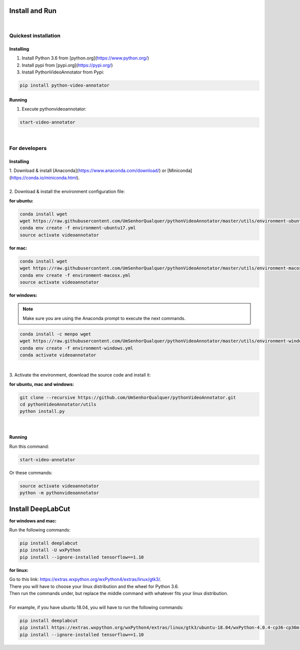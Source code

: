 .. _installing-label:

****************
Install and Run
****************

|

Quickest installation
______________________


Installing
-----------


1. Install Python 3.6 from  [python.org](https://www.python.org/)

2. Install pypi from [pypi.org](https://pypi.org/)

3. Install PythonVideoAnnotator from Pypi:

.. code-block:: bash

	pip install python-video-annotator


Running
-----------

1. Execute pythonvideoannotator:

.. code-block:: bash

	start-video-annotator

|

For developers
______________


Installing
-----------


| 1. Download & install [Anaconda](https://www.anaconda.com/download/) or [Miniconda](https://conda.io/miniconda.html).
|
| 2. Download & install the environment configuration file:

**for ubuntu:**

.. code-block:: bash

	conda install wget
	wget https://raw.githubusercontent.com/UmSenhorQualquer/pythonVideoAnnotator/master/utils/environment-ubuntu17.yml --no-check-certificate
	conda env create -f environment-ubuntu17.yml
	source activate videoannotator

**for mac:**

.. code-block:: bash

	conda install wget
	wget https://raw.githubusercontent.com/UmSenhorQualquer/pythonVideoAnnotator/master/utils/environment-macosx.yml --no-check-certificate
	conda env create -f environment-macosx.yml
	source activate videoannotator


**for windows:**

.. note :: 

	Make sure you are using the Anaconda prompt to execute the next commands.

.. code-block:: bash

	conda install -c menpo wget
	wget https://raw.githubusercontent.com/UmSenhorQualquer/pythonVideoAnnotator/master/utils/environment-windows.yml --no-check-certificate
	conda env create -f environment-windows.yml
	conda activate videoannotator

|
| 3. Activate the environment, download the source code and install it:

**for ubuntu, mac and windows:**

.. code-block:: bash
	
	git clone --recursive https://github.com/UmSenhorQualquer/pythonVideoAnnotator.git
	cd pythonVideoAnnotator/utils
	python install.py

|


Running
-----------

Run this command:

.. code-block:: bash

	start-video-annotator

Or these commands:


.. code-block:: bash

	source activate videoannotator
	python -m pythonvideoannotator





*******************
Install DeepLabCut
*******************

**for windows and mac:**

Run the following commands:

.. code-block:: bash

	pip install deeplabcut
	pip install -U wxPython
	pip install --ignore-installed tensorflow==1.10

**for linux:**

| Go to this link: https://extras.wxpython.org/wxPython4/extras/linux/gtk3/.
| There you will have to choose your linux distribution and the wheel for Python 3.6.
| Then run the commands under, but replace the middle command with whatever fits your linux distribution.
|
| For example, if you have ubuntu 18.04, you will have to run the following commands:

.. code-block:: bash

	pip install deeplabcut
	pip install https://extras.wxpython.org/wxPython4/extras/linux/gtk3/ubuntu-18.04/wxPython-4.0.4-cp36-cp36m-linux_x86_64.whl
	pip install --ignore-installed tensorflow==1.10